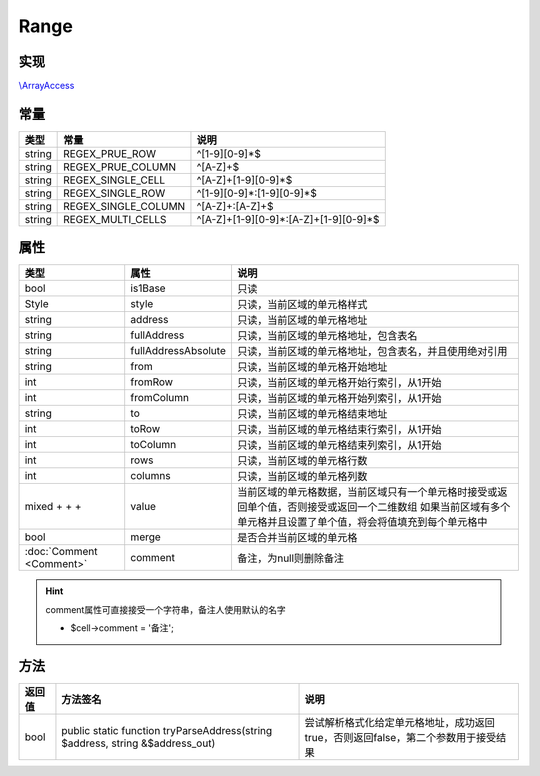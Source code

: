 *****
Range
*****

.. raw:: html

    <style>table p{margin-bottom:0!important}</style>

.. _implements:

实现
----

`\\ArrayAccess <http://php.net/manual/zh/class.arrayaccess.php>`_

.. _constants:

常量
----

+--------+---------------------+---------------------------------------+
| 类型   | 常量                | 说明                                  |
+========+=====================+=======================================+
| string | REGEX_PRUE_ROW      | ^[1-9][0-9]*$                         |
+--------+---------------------+---------------------------------------+
| string | REGEX_PRUE_COLUMN   | ^[A-Z]+$                              |
+--------+---------------------+---------------------------------------+
| string | REGEX_SINGLE_CELL   | ^[A-Z]+[1-9][0-9]*$                   |
+--------+---------------------+---------------------------------------+
| string | REGEX_SINGLE_ROW    | ^[1-9][0-9]*:[1-9][0-9]*$             |
+--------+---------------------+---------------------------------------+
| string | REGEX_SINGLE_COLUMN | ^[A-Z]+:[A-Z]+$                       |
+--------+---------------------+---------------------------------------+
| string | REGEX_MULTI_CELLS   | ^[A-Z]+[1-9][0-9]*:[A-Z]+[1-9][0-9]*$ |
+--------+---------------------+---------------------------------------+

.. _properties:

属性
----

+----------------------------------------------------------------------------------------------------------------------+---------------------+--------------------------------------------------------------------------------------------+
| 类型                                                                                                                 | 属性                | 说明                                                                                       |
+======================================================================================================================+=====================+============================================================================================+
| bool                                                                                                                 | is1Base             | 只读                                                                                       |
+----------------------------------------------------------------------------------------------------------------------+---------------------+--------------------------------------------------------------------------------------------+
| Style                                                                                                                | style               | 只读，当前区域的单元格样式                                                                 |
+----------------------------------------------------------------------------------------------------------------------+---------------------+--------------------------------------------------------------------------------------------+
| string                                                                                                               | address             | 只读，当前区域的单元格地址                                                                 |
+----------------------------------------------------------------------------------------------------------------------+---------------------+--------------------------------------------------------------------------------------------+
| string                                                                                                               | fullAddress         | 只读，当前区域的单元格地址，包含表名                                                       |
+----------------------------------------------------------------------------------------------------------------------+---------------------+--------------------------------------------------------------------------------------------+
| string                                                                                                               | fullAddressAbsolute | 只读，当前区域的单元格地址，包含表名，并且使用绝对引用                                     |
+----------------------------------------------------------------------------------------------------------------------+---------------------+--------------------------------------------------------------------------------------------+
| string                                                                                                               | from                | 只读，当前区域的单元格开始地址                                                             |
+----------------------------------------------------------------------------------------------------------------------+---------------------+--------------------------------------------------------------------------------------------+
| int                                                                                                                  | fromRow             | 只读，当前区域的单元格开始行索引，从1开始                                                  |
+----------------------------------------------------------------------------------------------------------------------+---------------------+--------------------------------------------------------------------------------------------+
| int                                                                                                                  | fromColumn          | 只读，当前区域的单元格开始列索引，从1开始                                                  |
+----------------------------------------------------------------------------------------------------------------------+---------------------+--------------------------------------------------------------------------------------------+
| string                                                                                                               | to                  | 只读，当前区域的单元格结束地址                                                             |
+----------------------------------------------------------------------------------------------------------------------+---------------------+--------------------------------------------------------------------------------------------+
| int                                                                                                                  | toRow               | 只读，当前区域的单元格结束行索引，从1开始                                                  |
+----------------------------------------------------------------------------------------------------------------------+---------------------+--------------------------------------------------------------------------------------------+
| int                                                                                                                  | toColumn            | 只读，当前区域的单元格结束列索引，从1开始                                                  |
+----------------------------------------------------------------------------------------------------------------------+---------------------+--------------------------------------------------------------------------------------------+
| int                                                                                                                  | rows                | 只读，当前区域的单元格行数                                                                 |
+----------------------------------------------------------------------------------------------------------------------+---------------------+--------------------------------------------------------------------------------------------+
| int                                                                                                                  | columns             | 只读，当前区域的单元格列数                                                                 |
+----------------------------------------------------------------------------------------------------------------------+---------------------+--------------------------------------------------------------------------------------------+
| mixed                                                                                                                | value               | 当前区域的单元格数据，当前区域只有一个单元格时接受或返回单个值，否则接受或返回一个二维数组 |
| +                     +                                                                                            + |                     | 如果当前区域有多个单元格并且设置了单个值，将会将值填充到每个单元格中                       |
+----------------------------------------------------------------------------------------------------------------------+---------------------+--------------------------------------------------------------------------------------------+
| bool                                                                                                                 | merge               | 是否合并当前区域的单元格                                                                   |
+----------------------------------------------------------------------------------------------------------------------+---------------------+--------------------------------------------------------------------------------------------+
| :doc:`Comment <Comment>`                                                                                             | comment             | 备注，为null则删除备注                                                                     |
+----------------------------------------------------------------------------------------------------------------------+---------------------+--------------------------------------------------------------------------------------------+

.. hint:: comment属性可直接接受一个字符串，备注人使用默认的名字

    - $cell->comment = '备注';

.. _methods:

方法
----

+--------+-------------------------------------------------------------------------------+-----------------------------------------------------------------------------------+
| 返回值 | 方法签名                                                                      | 说明                                                                              |
+========+===============================================================================+===================================================================================+
| bool   | public static function tryParseAddress(string $address, string &$address_out) | 尝试解析格式化给定单元格地址，成功返回true，否则返回false，第二个参数用于接受结果 |
+--------+-------------------------------------------------------------------------------+-----------------------------------------------------------------------------------+
